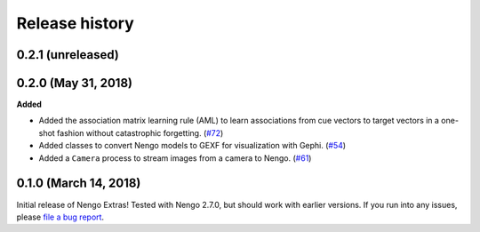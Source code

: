 ***************
Release history
***************

.. Changelog entries should follow this format:

   version (release date)
   ======================

   **section**

   - One-line description of change (link to Github issue/PR)

.. Changes should be organized in one of several sections:

   - Added
   - Changed
   - Deprecated
   - Removed
   - Fixed

0.2.1 (unreleased)
==================



0.2.0 (May 31, 2018)
====================

**Added**

- Added the association matrix learning rule (AML)
  to learn associations from cue vectors to target vectors
  in a one-shot fashion without catastrophic forgetting.
  (`#72 <https://github.com/nengo/nengo-extras/pull/72>`_)
- Added classes to convert Nengo models to GEXF for visualization with Gephi.
  (`#54 <https://github.com/nengo/nengo-extras/pull/54>`_)
- Added a ``Camera`` process to stream images from a camera to Nengo.
  (`#61 <https://github.com/nengo/nengo-extras/pull/61>`_)

0.1.0 (March 14, 2018)
======================

Initial release of Nengo Extras!
Tested with Nengo 2.7.0, but should work with earlier versions.
If you run into any issues, please
`file a bug report <https://github.com/nengo/nengo-extras/issues/new>`_.
